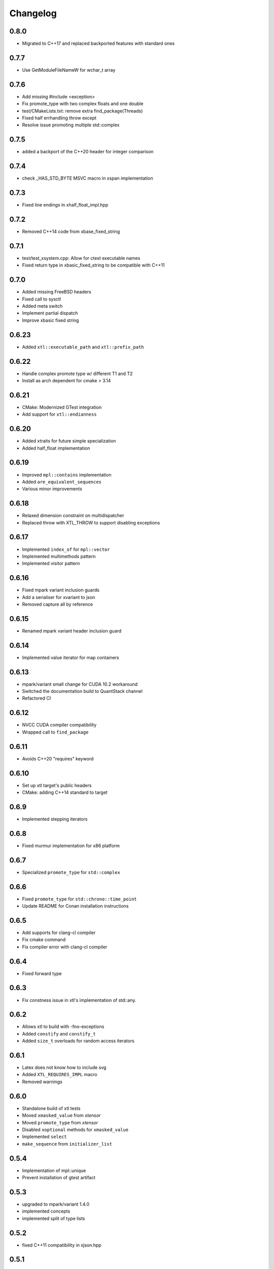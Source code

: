 .. Copyright (c) 2017, Johan Mabille and Sylvain Corlay

   Distributed under the terms of the BSD 3-Clause License.

   The full license is in the file LICENSE, distributed with this software.

Changelog
=========

0.8.0
-----

- Migrated to C++17 and replaced backported features with standard ones

0.7.7
-----

- Use GetModuleFileNameW for wchar_t array

0.7.6
-----

- Add missing #include <exception>
- Fix promote_type with two complex floats and one double
- test/CMakeLists.txt: remove extra find_package(Threads)
- Fixed half errhandling throw except
- Resolve issue promoting multiple std::complex

0.7.5
-----

- added a backport of the C++20 header for integer comparison

0.7.4
-----

- check _HAS_STD_BYTE MSVC macro in xspan implementation

0.7.3
-----

- Fixed line endings in xhalf_float_impl.hpp

0.7.2
-----

- Removed C++14 code from xbase_fixed_string 

0.7.1
-----

- test/test_xsystem.cpp: Allow for ctest executable names
- Fixed return type in xbasic_fixed_string to be compatible with C++11

0.7.0
-----

- Added missing FreeBSD headers
- Fixed call to sysctl
- Added meta switch
- Implement partial dispatch
- Improve xbasic fixed string

0.6.23
------

- Added ``xtl::executable_path`` and ``xtl::prefix_path``

0.6.22
------

- Handle complex promote type w/ different T1 and T2
- Install as arch dependent for cmake > 3.14

0.6.21
------

- CMake: Modernized GTest integration
- Add support for ``xtl::endianness``

0.6.20
------

- Added xtraits for future simple specialization
- Added half_float implementation

0.6.19
------

- Improved ``mpl::contains`` implementation
- Added ``are_equivalent_sequences``
- Various minor improvements

0.6.18
------

- Relaxed dimension constraint on multidispatcher
- Replaced throw with XTL_THROW to support disabling exceptions

0.6.17
------

- Implemented ``index_of`` for ``mpl::vector``
- Implemented multimethods pattern
- Implemented visitor pattern

0.6.16
------

- Fixed mpark variant inclusion guards
- Add a serialiser for xvariant to json
- Removed capture all by reference

0.6.15
------

- Renamed mpark variant header inclusion guard

0.6.14
------

- Implemented value iterator for map containers

0.6.13
------

- mpark/variant small change for CUDA 10.2 workaround
- Switched the documentation build to QuantStack channel
- Refactored CI

0.6.12
------

- NVCC CUDA compiler compatibility
- Wrapped call to ``find_package``

0.6.11
------

- Avoids C++20 "requires" keyword

0.6.10
------

- Set up xtl target's public headers
- CMake: adding C++14 standard to target

0.6.9
-----

- Implemented stepping iterators

0.6.8
-----

- Fixed murmur implementation for x86 platform

0.6.7
-----

- Specialized ``promote_type`` for ``std::complex``

0.6.6
-----

- Fixed ``promote_type`` for ``std::chrono::time_point``
- Update README for Conan installation instructions

0.6.5
-----

- Add supports for clang-cl compiler
- Fix cmake command
- Fix compiler error with clang-cl compiler

0.6.4
-----

- Fixed forward type

0.6.3
-----

- Fix constness issue in xtl's implementation of std::any.

0.6.2
-----

- Allows xtl to build with -fno-exceptions
- Added ``constify`` and ``constify_t``
- Added ``size_t`` overloads for random access iterators

0.6.1
-----

- Latex does not know how to include svg
- Added ``XTL_REQUIRES_IMPL`` macro
- Removed warnings

0.6.0
-----

- Standalone build of xtl tests
- Moved ``xmasked_value`` from `xtensor`
- Moved ``promote_type`` from `xtensor`
- Disabled ``xoptional`` methods for ``xmasked_value``
- Implemented ``select``
- ``make_sequence``  from ``initializer_list``

0.5.4
-----

- Implementation of mpl::unique
- Prevent installation of gtest artifact

0.5.3
-----

- upgraded to mpark/variant 1.4.0
- implemented concepts
- implemented split of type lists

0.5.2
-----

- fixed C++11 compatibility in xjson.hpp

0.5.1
-----

- reverse order of initialization of optional
- fixup mime type rendering of fixed string
- closure wrapper assignment fixed

0.5.0
-----

- Serialization and deserialization of fixed strings
- Inequality comparisons removed from bidirectional iterator base
- Simplified forward sequence
- Fixed forward sequence
- Removed warnings
- const reference getter for variant holding non const references
- xget on rvalue fixed
- Added storage option to fixed string
- Added missing entries of header files in CMakeLists.txt
- Refactored xdynamic_bitset
- Fixed forwrad sequence for non resizable types
- Removed meta pop-back

0.4.16
------

- meta find_if implementation
- Enable CTest and CMake cleanup
- Make nlohmann_json optional in the tests, exported C++14 requirements

0.4.15
------

- Value types in const closures are not const qualified anymore, to allow move
- Added third template parameter to forward_sequence that allows for true
  forwarding of sequences

0.4.14
------

- Fixed typo in 'xtl.pc.in'
- Removed -march=native from systems that do not support in CMakeLists
- Added hash.verification result for big-endian systemss
- Fixed common_optional_impl
- Implemented xeus-cling mime_bundle_repr for xoptional, xcomplex and xfixed_string

0.4.13
------

- CMake call to find_package with nlohmann_json is QUIET
- Fix typo in xoptional swap
- Added pkgconfig support

0.4.12
------

- operator overload fixes for xcomplex

0.4.11
------

- add missing `<limits>` header in xcomplex
- fix xcomplex isnan test

0.4.10
------

- `xcomplex` implementation
- `xcomplex_sequence` implementation

0.4.9
-----

- return type of `static_if` fixed

0.4.8
-----

- support for JSON serialization of xoptionals

0.4.7
-----

- support for uninitialized `make_sequence`

0.4.6
-----

- remove an unused file.
- support for overloaded lambdas

0.4.5
-----

- xget for variant on xclosure_wrapper

0.4.4
-----

- bug fix in any
- hierarchy generators

0.4.3
-----

- missing near integers functions for `xoptional`
- `xoptional` compilation issue fixed

0.4.2
-----

- added missing operators for xoptional
- removed compiler warning if cpp_exceptions already defined

0.4.1
-----

- Bug fix in move semantics for xoptional free functions (`value` and `has_value`)
- Use `static_if` instead of regular `if` to remove gcc-6 warning.
- Document installation with the Spack package manager.
- Fix complex operators with closure wrappers.
- Integrate upstream fix for the variant implementation.

0.4.0
-----

- Migration to modern target-based cmake

0.3.9
-----

- Bug fix in the computing of hashes for 32 bit platforms
- Fixing warnings

0.3.8
-----

- Improvements and fixes in base iterators (common iterator tag)

0.3.7
-----

- Fixes in `xoptional`.

0.3.6
-----

- Addition of base iterators for linear containers, and associative containers.

0.3.5
-----

- Addition of `value` and `has_value` free functions.
- Bug fix in comparison operator for `xclosure_wrapper`.

0.3.4
-----

- Better semantics for assignment operators in `xoptional`.
- Addition of `static_if` in `xtl::mpl`.
- Addition of `xtl::identity` functor in xfunctional.

0.3.3
-----

- Work around Visual Studio compiler bug in `xoptional_proxy`.

0.3.2
-----

- Improvement of xoptional value semantics (explicit constructors when underlying value type not implicitely constructable)

0.3.1
-----

- Fixes in closure wrapper semantics

0.3.0
-----

- Improve optional sequence
- Use dynamic bitset in optional vector
- Added base64encode and base64decode

0.2.11
------

- Added dynamic bitset

0.2.10
------

- Added meta programming tools

0.2.9
-----

- Added variant implementation

0.2.8
-----

- Added proxy wrapper for pointer semantics.

0.2.7
-----

- Added implementation for closure pointer

0.2.6
-----

- Added base class for random access iterators

0.2.5
-----

- Added closure wrappers

0.2.4
-----

- Added implementation of std::any

0.2.3
-----

- Fixed bug in fixed-size string hashing

0.2.2
-----

- Added the hashing of fixed-size strings

0.2.1
-----

- Fixed-size strings
- Fixup issue with ambiguous overload of operator<<

0.2.0
-----

- Moving features from xtensor (xcomplex, xoptional, xsequence, xtypetraits)
